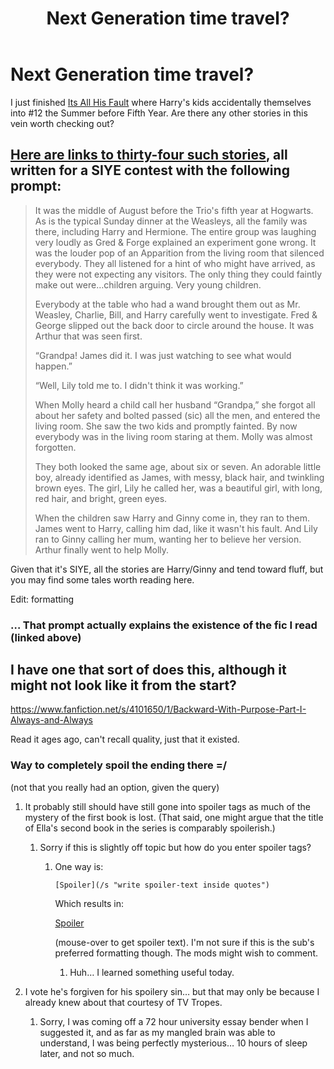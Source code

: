 #+TITLE: Next Generation time travel?

* Next Generation time travel?
:PROPERTIES:
:Author: Ruljinn
:Score: 5
:DateUnix: 1417665671.0
:DateShort: 2014-Dec-04
:FlairText: Suggestion
:END:
I just finished [[https://www.fanfiction.net/s/10164884/1/It-s-All-His-Fault][Its All His Fault]] where Harry's kids accidentally themselves into #12 the Summer before Fifth Year. Are there any other stories in this vein worth checking out?


** [[http://www.siye.co.uk/categories.php?catid=39][Here are links to thirty-four such stories]], all written for a SIYE contest with the following prompt:

#+begin_quote
  It was the middle of August before the Trio's fifth year at Hogwarts. As is the typical Sunday dinner at the Weasleys, all the family was there, including Harry and Hermione. The entire group was laughing very loudly as Gred & Forge explained an experiment gone wrong. It was the louder pop of an Apparition from the living room that silenced everybody. They all listened for a hint of who might have arrived, as they were not expecting any visitors. The only thing they could faintly make out were...children arguing. Very young children.

  Everybody at the table who had a wand brought them out as Mr. Weasley, Charlie, Bill, and Harry carefully went to investigate. Fred & George slipped out the back door to circle around the house. It was Arthur that was seen first.

  “Grandpa! James did it. I was just watching to see what would happen.”

  “Well, Lily told me to. I didn't think it was working.”

  When Molly heard a child call her husband “Grandpa,” she forgot all about her safety and bolted passed (sic) all the men, and entered the living room. She saw the two kids and promptly fainted. By now everybody was in the living room staring at them. Molly was almost forgotten.

  They both looked the same age, about six or seven. An adorable little boy, already identified as James, with messy, black hair, and twinkling brown eyes. The girl, Lily he called her, was a beautiful girl, with long, red hair, and bright, green eyes.

  When the children saw Harry and Ginny come in, they ran to them. James went to Harry, calling him dad, like it wasn't his fault. And Lily ran to Ginny calling her mum, wanting her to believe her version. Arthur finally went to help Molly.
#+end_quote

Given that it's SIYE, all the stories are Harry/Ginny and tend toward fluff, but you may find some tales worth reading here.

Edit: formatting
:PROPERTIES:
:Author: truncation_error
:Score: 3
:DateUnix: 1417705296.0
:DateShort: 2014-Dec-04
:END:

*** ... That prompt actually explains the existence of the fic I read (linked above)
:PROPERTIES:
:Author: Ruljinn
:Score: 2
:DateUnix: 1417717458.0
:DateShort: 2014-Dec-04
:END:


** I have one that sort of does this, although it might not look like it from the start?

[[https://www.fanfiction.net/s/4101650/1/Backward-With-Purpose-Part-I-Always-and-Always]]

Read it ages ago, can't recall quality, just that it existed.
:PROPERTIES:
:Author: Warbandit
:Score: 2
:DateUnix: 1417685288.0
:DateShort: 2014-Dec-04
:END:

*** Way to completely spoil the ending there =/

(not that you really had an option, given the query)
:PROPERTIES:
:Author: Lane_Anasazi
:Score: 4
:DateUnix: 1417687456.0
:DateShort: 2014-Dec-04
:END:

**** It probably still should have still gone into spoiler tags as much of the mystery of the first book is lost. (That said, one might argue that the title of Ella's second book in the series is comparably spoilerish.)
:PROPERTIES:
:Author: truncation_error
:Score: 2
:DateUnix: 1417705620.0
:DateShort: 2014-Dec-04
:END:

***** Sorry if this is slightly off topic but how do you enter spoiler tags?
:PROPERTIES:
:Score: 3
:DateUnix: 1417707778.0
:DateShort: 2014-Dec-04
:END:

****** One way is:

#+begin_example
  [Spoiler](/s "write spoiler-text inside quotes")
#+end_example

Which results in:

[[/s][Spoiler]]

(mouse-over to get spoiler text). I'm not sure if this is the sub's preferred formatting though. The mods might wish to comment.
:PROPERTIES:
:Author: truncation_error
:Score: 4
:DateUnix: 1417711705.0
:DateShort: 2014-Dec-04
:END:

******* Huh... I learned something useful today.
:PROPERTIES:
:Author: Ruljinn
:Score: 3
:DateUnix: 1417717374.0
:DateShort: 2014-Dec-04
:END:


**** I vote he's forgiven for his spoilery sin... but that may only be because I already knew about that courtesy of TV Tropes.
:PROPERTIES:
:Author: Ruljinn
:Score: 1
:DateUnix: 1417701972.0
:DateShort: 2014-Dec-04
:END:

***** Sorry, I was coming off a 72 hour university essay bender when I suggested it, and as far as my mangled brain was able to understand, I was being perfectly mysterious... 10 hours of sleep later, and not so much.
:PROPERTIES:
:Author: Warbandit
:Score: 1
:DateUnix: 1417720819.0
:DateShort: 2014-Dec-04
:END:
